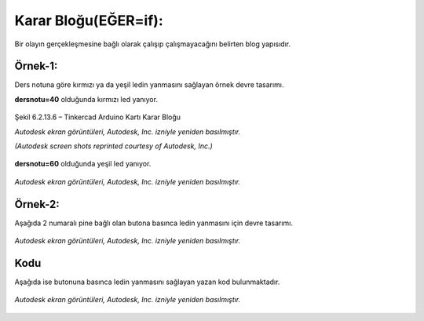 Karar Bloğu(EĞER=if): 
+++++++++++++++++++++

Bir olayın gerçekleşmesine bağlı olarak çalışıp çalışmayacağını belirten blog yapısıdır.

**Örnek-1:**
------------

Ders notuna göre kırmızı ya da yeşil ledin yanmasını sağlayan örnek devre tasarımı.

**dersnotu=40** olduğunda kırmızı led yanıyor.
  	
.. figure:: /_static/images/arduino-karar-ana-01.png
   :width: 600
   :alt: Tinkercad Kartı
   :align: center

   Şekil 6.2.13.6 – Tinkercad Arduino Kartı Karar Bloğu

   *Autodesk ekran görüntüleri, Autodesk, Inc. izniyle yeniden basılmıştır.*
   
   *(Autodesk screen shots reprinted courtesy of Autodesk, Inc.)*

**dersnotu=60** olduğunda yeşil led yanıyor.


.. figure:: /_static/images/arduino-karar-ana-02.png
   :width: 600
   :alt: Tinkercad Kartı
   :align: center
   
   *Autodesk ekran görüntüleri, Autodesk, Inc. izniyle yeniden basılmıştır.*

.. raw:: pdf

   PageBreak
   
**Örnek-2:**
------------

Aşağıda 2 numaralı pine bağlı olan butona basınca ledin yanmasını için devre tasarımı.

.. figure:: /_static/images/arduino-karar-ana-11.png
   :width: 600
   :alt: Tinkercad Kartı
   :align: center

   *Autodesk ekran görüntüleri, Autodesk, Inc. izniyle yeniden basılmıştır.*

**Kodu**
--------

Aşağıda ise butonuna basınca ledin yanmasını sağlayan yazan kod bulunmaktadır.

.. figure:: /_static/images/arduino-karar-ana-12.png
   :width: 600
   :alt: Tinkercad Kartı
   :align: center

   *Autodesk ekran görüntüleri, Autodesk, Inc. izniyle yeniden basılmıştır.*

.. raw:: pdf

   PageBreak

